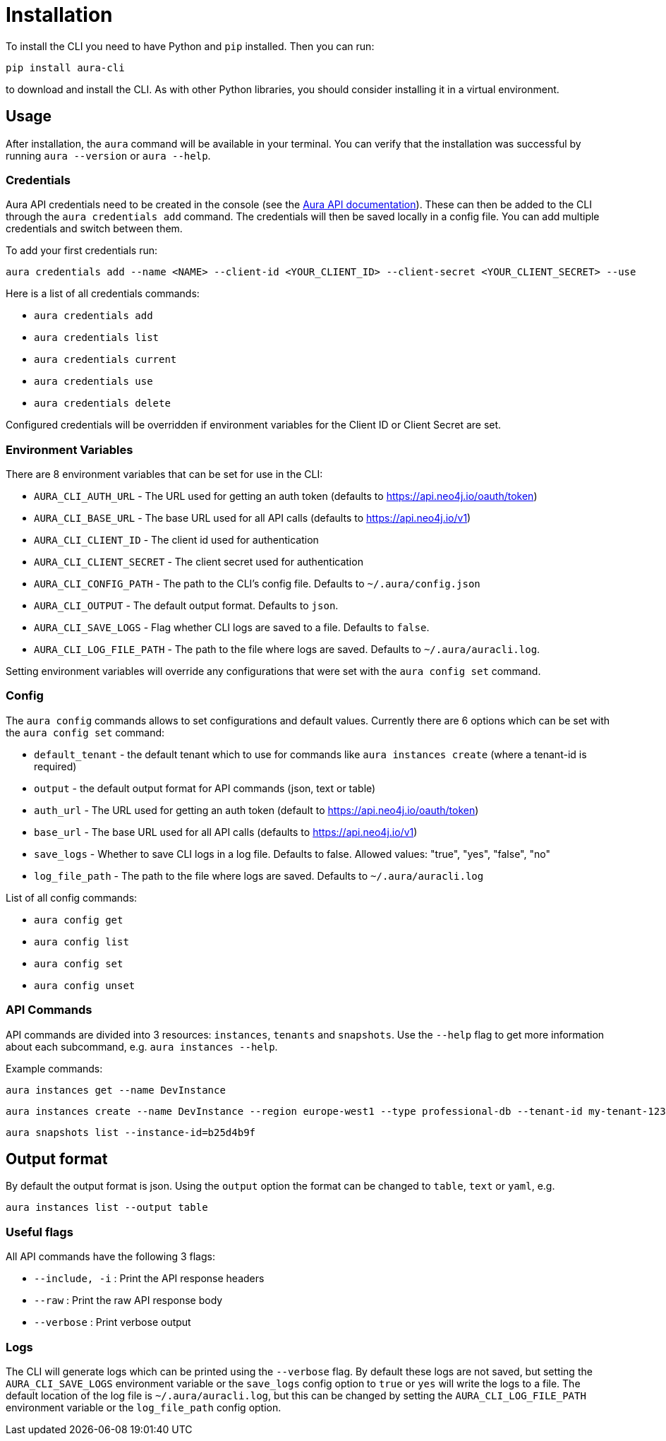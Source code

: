 = Installation

To install the CLI you need to have Python and `pip` installed. Then you can run:

----
pip install aura-cli
----

to download and install the CLI. As with other Python libraries, you should consider installing it in a virtual environment.

== Usage

After installation, the `aura` command will be available in your terminal. You can verify that the installation was successful by running `aura --version` or `aura --help`.

=== Credentials

Aura API credentials need to be created in the console (see the link:https://console.neo4j.io/?_gl=1*ab5vqi*_ga*ODA4NTgzMDE4LjE2NzkzOTY4NDk.*_ga_DL38Q8KGQC*MTY5NDM0NDI0NC44MS4xLjE2OTQzNDUzMjEuNTAuMC4w&_ga=2.169558053.548335101.1694344245-808583018.1679396849#account[Aura API documentation]). These can then be added to the CLI through the `aura credentials add` command. The credentials will then be saved locally in a config file. You can add multiple credentials and switch between them.

To add your first credentials run:
----
aura credentials add --name <NAME> --client-id <YOUR_CLIENT_ID> --client-secret <YOUR_CLIENT_SECRET> --use
----

Here is a list of all credentials commands:

* `aura credentials add`
* `aura credentials list`
* `aura credentials current`
* `aura credentials use`
* `aura credentials delete`

Configured credentials will be overridden if environment variables for the Client ID or Client Secret are set.

=== Environment Variables

There are 8 environment variables that can be set for use in the CLI:

* `AURA_CLI_AUTH_URL` - The URL used for getting an auth token (defaults to https://api.neo4j.io/oauth/token)
* `AURA_CLI_BASE_URL` - The base URL used for all API calls (defaults to https://api.neo4j.io/v1)
* `AURA_CLI_CLIENT_ID` - The client id used for authentication
* `AURA_CLI_CLIENT_SECRET` - The client secret used for authentication
* `AURA_CLI_CONFIG_PATH` - The path to the CLI's config file. Defaults to `~/.aura/config.json`
* `AURA_CLI_OUTPUT` - The default output format. Defaults to `json`.
* `AURA_CLI_SAVE_LOGS` - Flag whether CLI logs are saved to a file. Defaults to `false`.
* `AURA_CLI_LOG_FILE_PATH` - The path to the file where logs are saved. Defaults to `~/.aura/auracli.log`.

Setting environment variables will override any configurations that were set with the `aura config set` command.

=== Config

The `aura config` commands allows to set configurations and default values. Currently there are 6 options which can be set with the `aura config set` command:

* `default_tenant` - the default tenant which to use for commands like `aura instances create` (where a tenant-id is required)
* `output` - the default output format for API commands (json, text or table)
* `auth_url` - The URL used for getting an auth token (default to https://api.neo4j.io/oauth/token)
* `base_url` - The base URL used for all API calls (defaults to https://api.neo4j.io/v1)
* `save_logs` - Whether to save CLI logs in a log file. Defaults to false. Allowed values: "true", "yes", "false", "no"
* `log_file_path` - The path to the file where logs are saved. Defaults to `~/.aura/auracli.log`

List of all config commands:

* `aura config get`
* `aura config list`
* `aura config set`
* `aura config unset`

=== API Commands

API commands are divided into 3 resources: `instances`, `tenants` and `snapshots`. Use the `--help` flag to get more information about each subcommand, e.g. `aura instances --help`.

Example commands:

----
aura instances get --name DevInstance
----

----
aura instances create --name DevInstance --region europe-west1 --type professional-db --tenant-id my-tenant-123
----

----
aura snapshots list --instance-id=b25d4b9f
----

== Output format

By default the output format is json. Using the `output` option the format can be changed to `table`, `text` or `yaml`, e.g.

----
aura instances list --output table
----

=== Useful flags

All API commands have the following 3 flags:

* `--include, -i` : Print the API response headers
* `--raw` : Print the raw API response body
* `--verbose` : Print verbose output

=== Logs

The CLI will generate logs which can be printed using the `--verbose` flag. By default these logs are not saved, but setting the `AURA_CLI_SAVE_LOGS` environment variable or the `save_logs` config option to `true` or `yes` will write the logs to a file.
The default location of the log file is `~/.aura/auracli.log`, but this can be changed by setting the `AURA_CLI_LOG_FILE_PATH` environment variable or the `log_file_path` config option.
